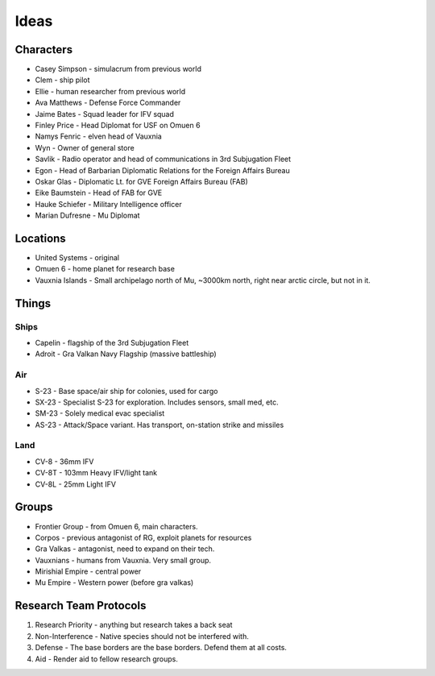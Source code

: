 Ideas
=====

Characters
----------

* Casey Simpson - simulacrum from previous world
* Clem - ship pilot
* Ellie - human researcher from previous world
* Ava Matthews - Defense Force Commander
* Jaime Bates - Squad leader for IFV squad
* Finley Price - Head Diplomat for USF on Omuen 6

* Namys Fenric - elven head of Vauxnia
* Wyn - Owner of general store

* Savlik - Radio operator and head of communications in 3rd Subjugation Fleet
* Egon - Head of Barbarian Diplomatic Relations for the Foreign Affairs Bureau
* Oskar Glas - Diplomatic Lt. for GVE Foreign Affairs Bureau (FAB)
* Eike Baumstein - Head of FAB for GVE
* Hauke Schiefer - Military Intelligence officer

* Marian Dufresne - Mu Diplomat

Locations
---------

* United Systems - original
* Omuen 6 - home planet for research base
* Vauxnia Islands - Small archipelago north of Mu, ~3000km north, right near arctic circle, but not in it.

Things
------

Ships
~~~~~
* Capelin - flagship of the 3rd Subjugation Fleet
* Adroit - Gra Valkan Navy Flagship (massive battleship)

Air
~~~

* S-23 - Base space/air ship for colonies, used for cargo
* SX-23 - Specialist S-23 for exploration. Includes sensors, small med, etc.
* SM-23 - Solely medical evac specialist
* AS-23 - Attack/Space variant. Has transport, on-station strike and missiles

Land
~~~~

* CV-8 - 36mm IFV
* CV-8T - 103mm Heavy IFV/light tank
* CV-8L - 25mm Light IFV

Groups
------

* Frontier Group - from Omuen 6, main characters.
* Corpos - previous antagonist of RG, exploit planets for resources
* Gra Valkas - antagonist, need to expand on their tech.
* Vauxnians - humans from Vauxnia. Very small group.
* Mirishial Empire - central power
* Mu Empire - Western power (before gra valkas)

Research Team Protocols
-----------------------

1. Research Priority - anything but research takes a back seat
2. Non-Interference - Native species should not be interfered with.
3. Defense - The base borders are the base borders. Defend them at all costs.
4. Aid - Render aid to fellow research groups.
